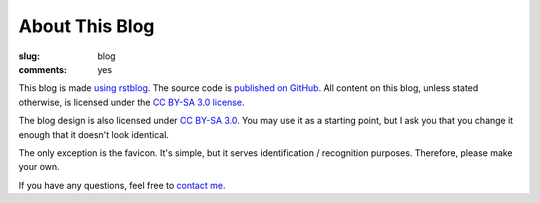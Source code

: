 About This Blog
===============

:slug: blog
:comments: yes

This blog is made `using rstblog </2012/6/11/rstblog/>`_. The source code is
`published on GitHub <https://github.com/dbrgn/blog>`_. All content on this
blog, unless stated otherwise, is licensed under the `CC BY-SA 3.0 license
<http://blog.dbrgn.ch/license/>`_.

The blog design is also licensed under `CC BY-SA 3.0
<http://blog.dbrgn.ch/license/>`_. You may use it as a starting point, but I ask
you that you change it enough that it doesn't look identical.

The only exception is the favicon. It's simple, but it serves identification /
recognition purposes. Therefore, please make your own.

If you have any questions, feel free to `contact me </about/>`_.
